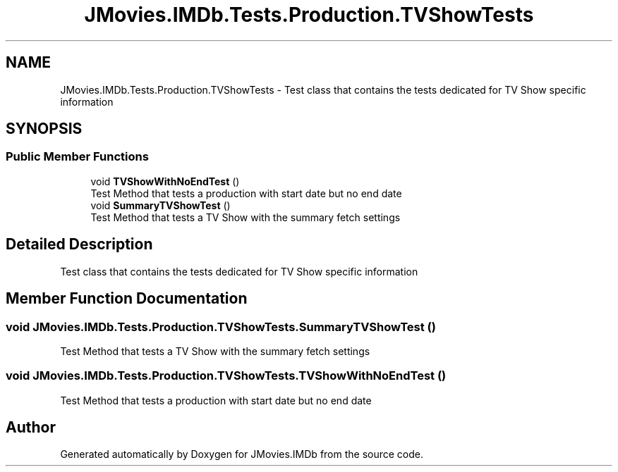 .TH "JMovies.IMDb.Tests.Production.TVShowTests" 3 "Thu Jul 28 2022" "JMovies.IMDb" \" -*- nroff -*-
.ad l
.nh
.SH NAME
JMovies.IMDb.Tests.Production.TVShowTests \- Test class that contains the tests dedicated for TV Show specific information  

.SH SYNOPSIS
.br
.PP
.SS "Public Member Functions"

.in +1c
.ti -1c
.RI "void \fBTVShowWithNoEndTest\fP ()"
.br
.RI "Test Method that tests a production with start date but no end date "
.ti -1c
.RI "void \fBSummaryTVShowTest\fP ()"
.br
.RI "Test Method that tests a TV Show with the summary fetch settings "
.in -1c
.SH "Detailed Description"
.PP 
Test class that contains the tests dedicated for TV Show specific information 


.SH "Member Function Documentation"
.PP 
.SS "void JMovies\&.IMDb\&.Tests\&.Production\&.TVShowTests\&.SummaryTVShowTest ()"

.PP
Test Method that tests a TV Show with the summary fetch settings 
.SS "void JMovies\&.IMDb\&.Tests\&.Production\&.TVShowTests\&.TVShowWithNoEndTest ()"

.PP
Test Method that tests a production with start date but no end date 

.SH "Author"
.PP 
Generated automatically by Doxygen for JMovies\&.IMDb from the source code\&.
